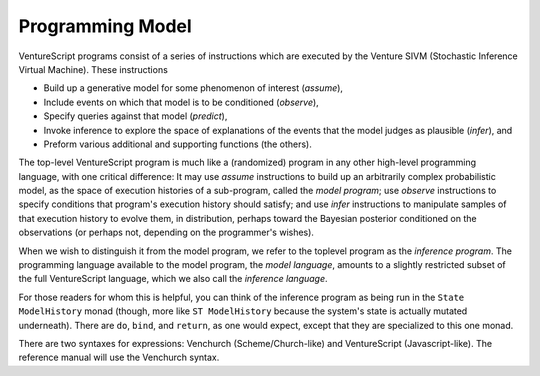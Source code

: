 Programming Model
-----------------

VentureScript programs consist of a series of instructions which are
executed by the Venture SIVM (Stochastic Inference Virtual
Machine).  These instructions

- Build up a generative model for some phenomenon of interest
  (`assume`),

- Include events on which that model is to be conditioned (`observe`),

- Specify queries against that model (`predict`),

- Invoke inference to explore the space of explanations of the events
  that the model judges as plausible (`infer`), and

- Preform various additional and supporting functions (the others).

The top-level VentureScript program is much like a (randomized)
program in any other high-level programming language, with one
critical difference: It may use `assume` instructions to build up an
arbitrarily complex probabilistic model, as the space of execution
histories of a sub-program, called the `model program`; use `observe`
instructions to specify conditions that program's execution history
should satisfy; and use `infer` instructions to manipulate samples of
that execution history to evolve them, in distribution, perhaps toward
the Bayesian posterior conditioned on the observations (or perhaps
not, depending on the programmer's wishes).

When we wish to distinguish it from the model program, we refer to the
toplevel program as the `inference program`.  The programming language
available to the model program, the `model language`, amounts to a
slightly restricted subset of the full VentureScript language, which
we also call the `inference language`.

For those readers for whom this is helpful, you can think of the
inference program as being run in the ``State ModelHistory`` monad
(though, more like ``ST ModelHistory`` because the system's state is
actually mutated underneath).  There are ``do``, ``bind``, and
``return``, as one would expect, except that they are specialized to
this one monad.

There are two syntaxes for expressions: Venchurch
(Scheme/Church-like) and VentureScript (Javascript-like). The
reference manual will use the Venchurch syntax.
